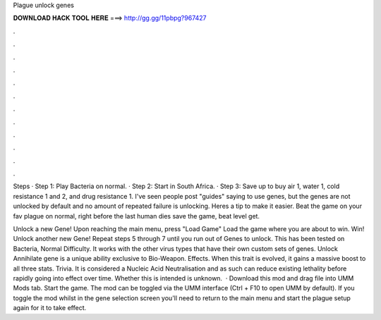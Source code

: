 Plague unlock genes



𝐃𝐎𝐖𝐍𝐋𝐎𝐀𝐃 𝐇𝐀𝐂𝐊 𝐓𝐎𝐎𝐋 𝐇𝐄𝐑𝐄 ===> http://gg.gg/11pbpg?967427



.



.



.



.



.



.



.



.



.



.



.



.

Steps · Step 1: Play Bacteria on normal. · Step 2: Start in South Africa. · Step 3: Save up to buy air 1, water 1, cold resistance 1 and 2, and drug resistance 1. I've seen people post "guides" saying to use genes, but the genes are not unlocked by default and no amount of repeated failure is unlocking. Heres a tip to make it easier. Beat the game on your fav plague on normal, right before the last human dies save the game, beat level get.

Unlock a new Gene! Upon reaching the main menu, press "Load Game" Load the game where you are about to win. Win! Unlock another new Gene! Repeat steps 5 through 7 until you run out of Genes to unlock. This has been tested on Bacteria, Normal Difficulty. It works with the other virus types that have their own custom sets of genes. Unlock Annihilate gene is a unique ability exclusive to Bio-Weapon. Effects. When this trait is evolved, it gains a massive boost to all three stats. Trivia. It is considered a Nucleic Acid Neutralisation and as such can reduce existing lethality before rapidly going into effect over time. Whether this is intended is unknown.  · Download this mod and drag  file into UMM Mods tab. Start the game. The mod can be toggled via the UMM interface (Ctrl + F10 to open UMM by default). If you toggle the mod whilst in the gene selection screen you'll need to return to the main menu and start the plague setup again for it to take effect.
